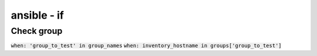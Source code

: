 ansible - if
************

Check group
===========

:code:`when: 'group_to_test' in group_names`
:code:`when: inventory_hostname in groups['group_to_test']`